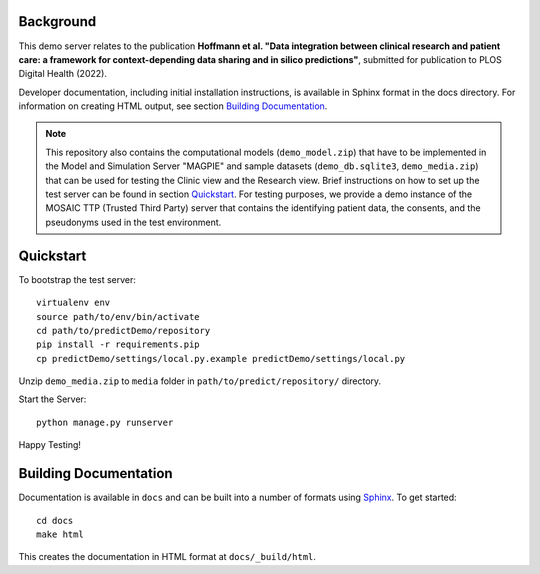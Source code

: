 ==========
Background
==========

This demo server relates to the publication **Hoffmann et al. "Data integration between clinical research and patient care: a framework for context-depending data sharing and in silico predictions"**, submitted for publication to PLOS Digital Health (2022).

Developer documentation, including initial installation instructions, is available in Sphinx format in the docs directory. For information on creating HTML output, see section `Building Documentation`_.

.. note::
    This repository also contains the computational models (``demo_model.zip``) that have to be implemented in the Model and Simulation Server "MAGPIE" and sample datasets (``demo_db.sqlite3``, ``demo_media.zip``) that can be used for testing the Clinic view and the Research view. Brief instructions on how to set up the test server can be found in section `Quickstart`_.
    For testing purposes, we provide a demo instance of the MOSAIC TTP (Trusted Third Party) server that contains the identifying patient data, the consents, and the pseudonyms used in the test environment.


==========
Quickstart
==========

To bootstrap the test server::

    virtualenv env
    source path/to/env/bin/activate
    cd path/to/predictDemo/repository
    pip install -r requirements.pip
    cp predictDemo/settings/local.py.example predictDemo/settings/local.py
    
Unzip ``demo_media.zip`` to ``media`` folder in ``path/to/predict/repository/`` directory.

Start the Server::
    
    python manage.py runserver

Happy Testing!

======================
Building Documentation
======================

Documentation is available in ``docs`` and can be built into a number of 
formats using `Sphinx <http://pypi.python.org/pypi/Sphinx>`_. To get started::

    cd docs
    make html

This creates the documentation in HTML format at ``docs/_build/html``.